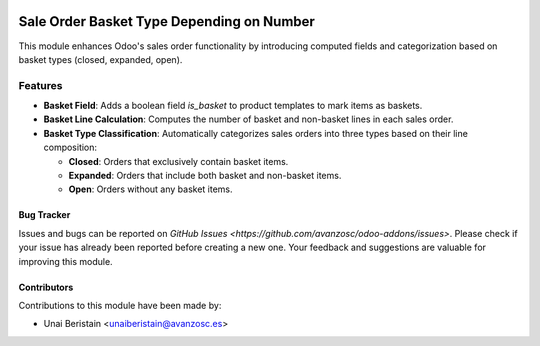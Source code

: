 .. image:: https://img.shields.io/badge/licence-AGPL--3-blue.svg
   :target: http://www.gnu.org/licenses/agpl-3.0-standalone.html
   :alt: License: AGPL-3

==========================================
Sale Order Basket Type Depending on Number
==========================================

This module enhances Odoo's sales order functionality by introducing computed fields and categorization based on basket types (closed, expanded, open).

Features
--------

- **Basket Field**: Adds a boolean field `is_basket` to product templates to mark items as baskets.
  
- **Basket Line Calculation**: Computes the number of basket and non-basket lines in each sales order.
  
- **Basket Type Classification**: Automatically categorizes sales orders into three types based on their line composition:

  - **Closed**: Orders that exclusively contain basket items.
  - **Expanded**: Orders that include both basket and non-basket items.
  - **Open**: Orders without any basket items.

Bug Tracker
===========

Issues and bugs can be reported on `GitHub Issues <https://github.com/avanzosc/odoo-addons/issues>`. Please check if your issue has already been reported before creating a new one. Your feedback and suggestions are valuable for improving this module.

Contributors
============

Contributions to this module have been made by:

- Unai Beristain <unaiberistain@avanzosc.es>
